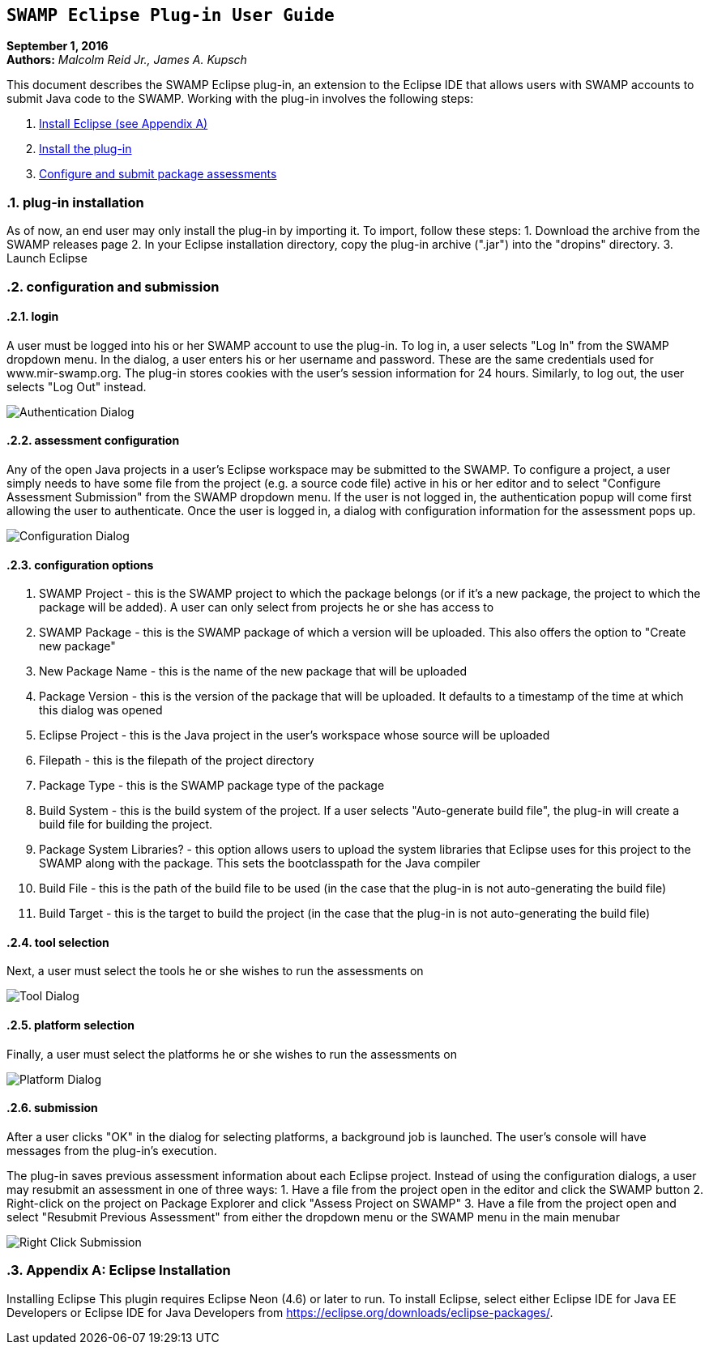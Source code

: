 == `SWAMP Eclipse Plug-in User Guide`

**September 1, 2016** +
**Authors:** __Malcolm Reid Jr., James A. Kupsch__ +

This document describes the SWAMP Eclipse plug-in, an extension to the Eclipse IDE that allows users with SWAMP accounts to submit Java code to the SWAMP. Working with the plug-in involves the following steps:

	1. <<appendix-a, Install Eclipse (see Appendix A)>>
	2. <<plug-in-installation, Install the plug-in>>
	3. <<configuration-and-submission, Configure and submit package assessments>>

:numbered:

[[plug-in-installation]]
=== **plug-in installation**
As of now, an end user may only install the plug-in by importing it. To import, follow these steps:
	1. Download the archive from the SWAMP releases page
	2. In your Eclipse installation directory, copy the plug-in archive (".jar") into the "dropins" directory.
	3. Launch Eclipse

[[configuration-and-submission]]
=== **configuration and submission**

==== **login**
A user must be logged into his or her SWAMP account to use the plug-in. To log in, a user selects "Log In" from the SWAMP dropdown menu. In the dialog, a user enters his or her username and password. These are the same credentials used for www.mir-swamp.org. The plug-in stores cookies with the user's session information for 24 hours. Similarly, to log out, the user selects "Log Out" instead.

image:images/authenticationDialog.png[Authentication Dialog]

==== **assessment configuration**

Any of the open Java projects in a user's Eclipse workspace may be submitted to the SWAMP. To configure a project, a user simply needs to have some file from the project (e.g. a source code file) active in his or her editor and to select "Configure Assessment Submission" from the SWAMP dropdown menu. If the user is not logged in, the authentication popup will come first allowing the user to authenticate. Once the user is logged in, a dialog with configuration information for the assessment pops up.

image:images/BuildConfiguration.png[Configuration Dialog]

==== **configuration options**
	a. SWAMP Project - this is the SWAMP project to which the package belongs (or if it's a new package, the project to which the package will be added). A user can only select from projects he or she has access to
	b. SWAMP Package - this is the SWAMP package of which a version will be uploaded. This also offers the option to "Create new package"
	c. New Package Name - this is the name of the new package that will be uploaded
	d. Package Version - this is the version of the package that will be uploaded. It defaults to a timestamp of the time at which this dialog was opened
	e. Eclipse Project - this is the Java project in the user's workspace whose source will be uploaded
	f. Filepath - this is the filepath of the project directory
	g. Package Type - this is the SWAMP package type of the package
	h. Build System - this is the build system of the project. If a user selects "Auto-generate build file", the plug-in will create a build file for building the project.
	i. Package System Libraries? - this option allows users to upload the system libraries that Eclipse uses for this project to the SWAMP along with the package. This sets the bootclasspath for the Java compiler
	j. Build File - this is the path of the build file to be used (in the case that the plug-in is not auto-generating the build file)
	k. Build Target - this is the target to build the project (in the case that the plug-in is not auto-generating the build file)

==== **tool selection**
Next, a user must select the tools he or she wishes to run the assessments on

image:images/ToolDialog.png[Tool Dialog]

==== **platform selection**
Finally, a user must select the platforms he or she wishes to run the assessments on

image:images/PlatformDialog.png[Platform Dialog]

==== **submission**

After a user clicks "OK" in the dialog for selecting platforms, a background job is launched. The user's console will have messages from the plug-in's execution.

The plug-in saves previous assessment information about each Eclipse project. Instead of using the configuration dialogs, a user may resubmit an assessment in one of three ways:
	1. Have a file from the project open in the editor and click the SWAMP button
	2. Right-click on the project on Package Explorer and click "Assess Project on SWAMP"
	3. Have a file from the project open and select "Resubmit Previous Assessment" from either the dropdown menu or the SWAMP menu in the main menubar

image:images/RightClickMenu.png[Right Click Submission]

[[appendix-a]]
=== **Appendix A: Eclipse Installation**
Installing Eclipse
This plugin requires Eclipse Neon (4.6) or later to run. To install Eclipse, select either Eclipse IDE for Java EE Developers or Eclipse IDE for Java Developers from https://eclipse.org/downloads/eclipse-packages/.

